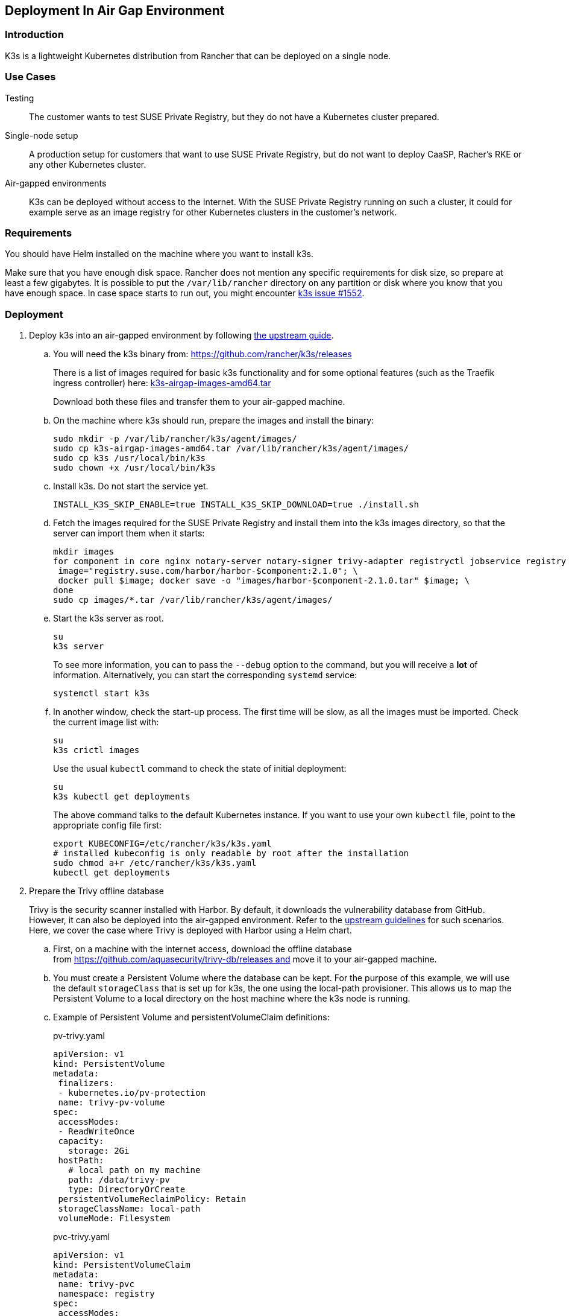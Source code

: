 == Deployment In Air Gap Environment 

=== Introduction

K3s is a lightweight Kubernetes distribution from Rancher that can be
deployed on a single node. 

=== Use Cases

Testing:: The customer wants to test SUSE Private Registry, but they do not
have a Kubernetes cluster prepared.
Single-node setup:: A production setup for customers that want to use SUSE
Private Registry, but do not want to deploy CaaSP, Racher's RKE or any other
Kubernetes cluster.
Air-gapped environments:: K3s can be deployed without access to the Internet.
With the SUSE Private Registry running on such a cluster, it could for example
serve as an image registry for other Kubernetes clusters in the customer's
network.

=== Requirements

You should have Helm installed on the machine where you want to install k3s.

Make sure that you have enough disk space. Rancher does not mention any specific
requirements for disk size, so prepare at least a few gigabytes. It is possible
to put the `/var/lib/rancher` directory on any partition or disk where you know
that you have enough space. In case space starts to run out, you might encounter
https://github.com/rancher/k3s/issues/1552[k3s issue #1552].

=== Deployment

. Deploy k3s into an air-gapped environment by following
https://rancher.com/docs/k3s/latest/en/installation/airgap/#manually-deploy-images-method[the upstream guide].

.. You will need the k3s binary from: https://github.com/rancher/k3s/releases
+
There is a list of images required for basic k3s functionality and for some
optional features (such as the Traefik ingress controller) here:
https://github.com/rancher/k3s/releases/download/v1.18.10%2Bk3s1/k3s-airgap-images-amd64.tar[k3s-airgap-images-amd64.tar]
+
Download both these files and transfer them to your air-gapped machine.

.. On the machine where k3s should run, prepare the images and install
the binary:
+
[source,bash]
----
sudo mkdir -p /var/lib/rancher/k3s/agent/images/
sudo cp k3s-airgap-images-amd64.tar /var/lib/rancher/k3s/agent/images/
sudo cp k3s /usr/local/bin/k3s
sudo chown +x /usr/local/bin/k3s
----

.. Install k3s. Do not start the service yet.
+
[source,bash]
----
INSTALL_K3S_SKIP_ENABLE=true INSTALL_K3S_SKIP_DOWNLOAD=true ./install.sh
----

.. Fetch the images required for the SUSE Private Registry and install them
into the k3s images directory, so that the server can import them when it
starts:
+
[source,bash]
----
mkdir images
for component in core nginx notary-server notary-signer trivy-adapter registryctl jobservice registry db redis; do
 image="registry.suse.com/harbor/harbor-$component:2.1.0"; \
 docker pull $image; docker save -o "images/harbor-$component-2.1.0.tar" $image; \
done
sudo cp images/*.tar /var/lib/rancher/k3s/agent/images/
----

.. Start the k3s server as root.
+
[source,bash]
----
su
k3s server
----
+
To see more information, you can to pass the `--debug` option to the command,
but you will receive a *lot* of information. Alternatively, you can start the
corresponding `systemd` service:
+
[source,bash]
----
systemctl start k3s
----

.. In another window, check the start-up process. The first time will be slow,
as all the images must be imported. Check the current image list with:
+
[source,bash]
----
su
k3s crictl images
----
+
Use the usual `kubectl` command to check the state of initial deployment:
+
[source,bash]
----
su
k3s kubectl get deployments
----
+
The above command talks to the default Kubernetes instance. If you want to use
your own `kubectl` file, point to the appropriate config file first:
+
[source,bash]
----
export KUBECONFIG=/etc/rancher/k3s/k3s.yaml
# installed kubeconfig is only readable by root after the installation
sudo chmod a+r /etc/rancher/k3s/k3s.yaml
kubectl get deployments
----

. Prepare the Trivy offline database
+
Trivy is the security scanner installed with Harbor. By default, it
downloads the vulnerability database from GitHub. However, it can also be
deployed into the air-gapped environment. Refer to the
https://github.com/aquasecurity/trivy/blob/master/docs/air-gap.md[upstream guidelines]
for such scenarios. Here, we cover the case where Trivy is deployed with Harbor
using a Helm chart.

.. First, on a machine with the internet access, download the offline
database from https://github.com/aquasecurity/trivy-db/releases and move
it to your air-gapped machine.

.. You must create a Persistent Volume where the database can be kept. For the
purpose of this example, we will use the default `storageClass` that is set up
for k3s, the one using the local-path provisioner. This allows us to map the
Persistent Volume to a local directory on the host machine where the k3s node
is running.

.. Example of Persistent Volume and persistentVolumeClaim definitions:
+
.pv-trivy.yaml
[source,yaml]
----
apiVersion: v1
kind: PersistentVolume
metadata:
 finalizers:
 - kubernetes.io/pv-protection
 name: trivy-pv-volume
spec:
 accessModes:
 - ReadWriteOnce
 capacity:
   storage: 2Gi
 hostPath:
   # local path on my machine
   path: /data/trivy-pv
   type: DirectoryOrCreate
 persistentVolumeReclaimPolicy: Retain
 storageClassName: local-path
 volumeMode: Filesystem
----
+
.pvc-trivy.yaml
[source,yaml]
----
apiVersion: v1
kind: PersistentVolumeClaim
metadata:
 name: trivy-pvc
 namespace: registry
spec:
 accessModes:
 - ReadWriteOnce
 storageClassName: local-path
 resources:
   requests:
     storage: 2Gi
 volumeName: trivy-pv-volume
----
+
Save these files as `pv-trivy.yaml` and `pvc-trivy.yaml`.

.. Create the directory `/data/trivy-pv` (see the value of `path` in the
`pv-trivy.yaml` file). Unpack the downloaded Trivy database under the `trivy/db`
subdirectory, and change the ownership of the whole directory to user
and group 10000:
+
[source,bash]
----
sudo mkdir -p /data/trivy-pv/trivy/db
sudo tar -zxf trivy-offline.db.tgz -C /data/trivy-pv/trivy/db/
sudo chown -R 10000:10000 /data/trivy-pv
----

. Install SUSE Private Registry

.. Now you can install SUSE Private Registry the usual way. Find out the
external address provided by the default ingress controller:
+
[source,bash]
----
kubectl get services
----

.. Use the IP number to provide correct values for the core components in the Helm
chart and create, for example, `harbor-config-values.yaml`. Add the parts to
mount the correct volume with the Trivy database.
+
.harbor-config-values.yaml
[source,yaml]
----
expose:
 # Set the way how to expose the service. Default value is "ingress".
 ingress:
   hosts:
     core: "<ingress_url>"
externalURL: "https://<ingress_url>"
trivy:
 # do not download trivy DB from github:
 skipUpdate: true
# use existing trivy PVC (prepare offline DB there)
persistence:
 persistentVolumeClaim:
   trivy:
     existingClaim: "trivy-pvc"
----

.. Fetch the Helm chart and install Harbor into the new namespace.
+
[source,bash]
----
export HELM_EXPERIMENTAL_OCI=1
helm chart pull registry.suse.com/harbor/harbor:1.5
helm chart export registry.suse.com/harbor/harbor:1.5
----

.. Do not forget to create Kubernetes objects for the Trivy database:
+
[source,bash]
----
kubectl create namespace registry
kubectl apply -n pv-trivy.yaml
kubectl apply -n pvc-trivy.yaml
helm install -n negistry suse-registry ./harbor -f
----
 
